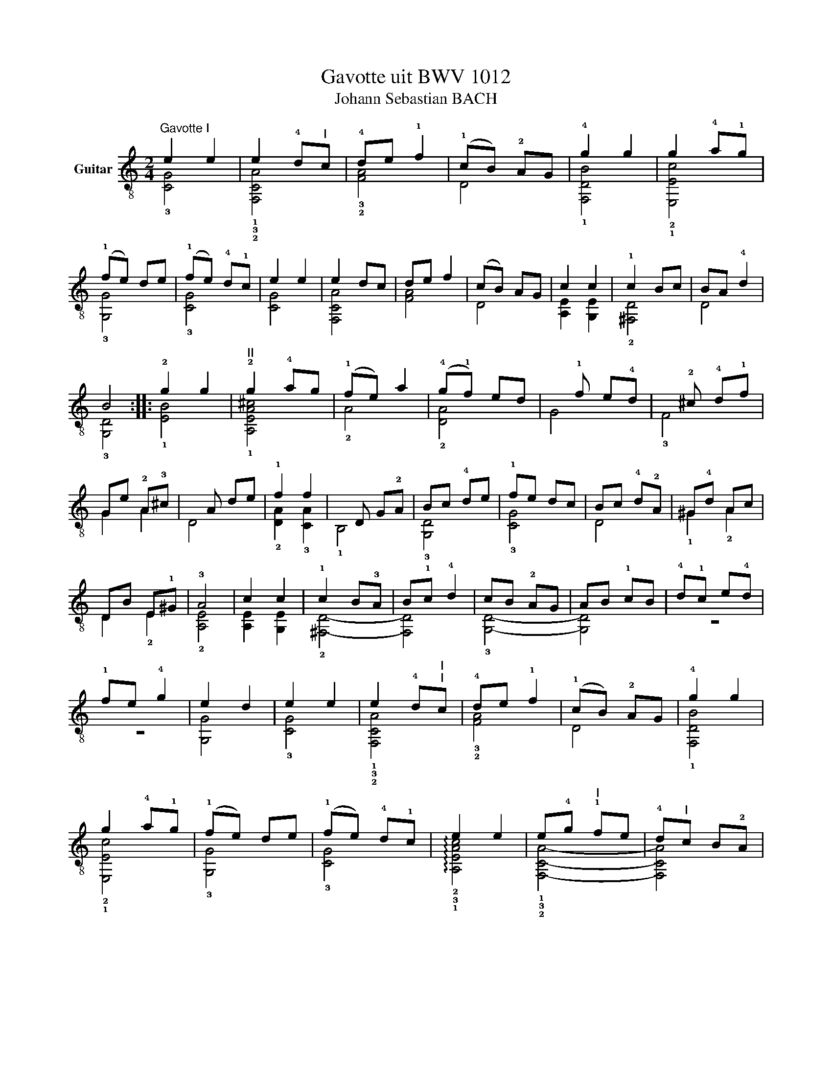 X:1
T:Gavotte uit BWV 1012
T:Johann Sebastian BACH
%%score ( 1 2 )
L:1/8
M:2/4
K:C
V:1 treble-8 nm="Guitar"
V:2 treble-8 
V:1
"^Gavotte I" e2 e2 | e2 !4!d"^I"c | !4!de !1!f2 | (!1!cB) !2!AG | !4!g2 g2 | g2 !4!a!1!g | %6
 (!1!fe) de | (!1!fe) !4!d!1!c | e2 e2 | e2 dc | de f2 | (cB) AG | c2 c2 | !1!c2 Bc | BA !4!d2 | %15
 B4 :: !2!g2 g2 |"^II" !2!g2 !4!ag | (!1!fe) a2 | (!4!g!1!f) ed |x!1!f e!4!d |x!2!^c !4!d!1!f | %22
 Ge !2!A!3!^c |xA de | !1!f2 f2 |xD G!2!A | Bc !4!de | !1!fe dc | Bc !4!d!2!A | ^G!4!d Ac | %30
 DB E!1!^G | !3!A4 | c2 c2 | !1!c2 B!3!A | B!1!c !4!d2 | cB !2!AG | AB !1!cB | !4!d!1!c e!4!d | %38
 !1!fe !4!g2 | e2 d2 | e2 e2 | e2 !4!d"^I""^I"c | !4!de !1!f2 | (!1!cB) !2!AG | !4!g2 g2 | %45
 g2 !4!a!1!g | (!1!fe) de | (!1!fe) !4!d!1!c | e2 e2 | e!4!g"^I" !1!fe | !4!d"^I"c B!2!A | %51
 B!4!a !1!g!-1!f | e!3!d !1!cB | AG !4!g2 | e2 !4!d!1!c | !1!c4 ::"^Gavotte II" e!4!d e2 | G2 G2 | %58
 !2!A2 B2 | !1!cB c!4!d | !1!c!4!d e2 | G2 G2 | !2!A2 B2 |"_D.C. Gavotte I" !1!c4 :: G!4!F G2 | %65
 !2!A2 !1!c2 | c!4!_B AG | A4 | G2 c2 | !2!A2 !1!c2 | B!2!A B!1!c | !4!d4 | e!4!d e2 | G2 G2 | %74
 !2!A2 B2 | !1!cB c!4!d | !1!c!4!d e2 | G2 G2 | !2!A2 B2 |"_D.C. Gavotte I" !1!c4 | !1!cG c!4!d | %81
 eG !1!fG | eG !4!dG | eG !4!gG | !1!fG !4!dG | eG !4!d!1!c | B!1!c !4!dB | !1!cG !2!AG | cG cd | %89
 eG fG | eG dG | eG gG | fG dG | eG dc | Bc dB | G4 | e!4!d e2 | G2 G2 | !2!A2 B2 | !1!cB c!4!d | %100
 !1!c!4!d e2 | G2 G2 | !2!A2 B2 |"_D.C. Gavotte I" !1!c4 :| %104
V:2
 !3![CG]4 | !1!!3!!2![F,CA]4 | !3!!2![FA]4 | D4 | !1![F,DB]4 | !2!!1![E,Ec]4 | !3![G,G]4 | %7
 !3![CG]4 | [CG]4 | [F,CA]4 | [FA]4 | D4 | [A,E]2 [G,E]2 | !2![^F,D]4 | D4 | !3![G,D]4 :: %16
 !1![EB]4 | !1![A,EA^c]4 | !2!A4 | !2![DA]4 | G4 | !3!F4 | G2 A2 | D4 | !2![DA]2 !3![CA]2 | %25
 !1!B,4 | !3![G,D]4 | !3![CG]4 | D4 | !1!^G2 !2!A2 | D2 !2!E2 | !2![A,E]4 | [A,E]2 [G,E]2 | %33
 !2![^F,D]4- | [F,D]4 | !3![G,D]4- | [G,D]4 | z4 | z4 | [G,G]4 | !3![CG]4 | !1!!3!!2![F,CA]4 | %42
 !3!!2![FA]4 | D4 | !1![F,DB]4 | !2!!1![E,Ec]4 | !3![G,G]4 | !3![CG]4 | %48
 !arpeggio!!2!!3!!1![A,EAc]4 | !1!!3!!2![F,CA]4- | [F,CA]4 | D4- | D4 | z2 !2!!1![E,Ec]2 | %54
 !3![G,G]4 | !3!!2![CEG]4 :: !3![CG]4 | z2 !1!E2 | !3!F2 D2 | !3!!2![CEG]4 | [CEG]4 | z2 !1!E2 | %62
 !3!F2 D2 | !3!!2![CEG]4 :: !2!E2 !3!C2 | !4!F2 !3!C2 | !2!E2 !3!C2 | !4!F2 !3!C2 | !2!E2 !3!C2 | %69
 !4!F2 !2!E2 | D2 !3!C2 | !2![B,G]4 | !3![CG]4 | z2 !1!E2 | !3!F2 D2 | !3!!2![CEG]4 | [CEG]4 | %77
 z2 !1!E2 | !3!F2 D2 | !3!!2![CEG]4 | !3!C4 | C2 C2 | C2 C2 | C2 C2 | C2 C2 | C4 | C4 | C4- | C4 | %89
 C2 C2 | C2 C2 | C2 C2 | C2 C2 | C4 | C4 | C4 | !3![CG]4 | z2 !1!E2 | !3!F2 D2 | !3!!2![CEG]4 | %100
 [CEG]4 | z2 !1!E2 | !3!F2 D2 | !3!!2![CEG]4 :| %104

